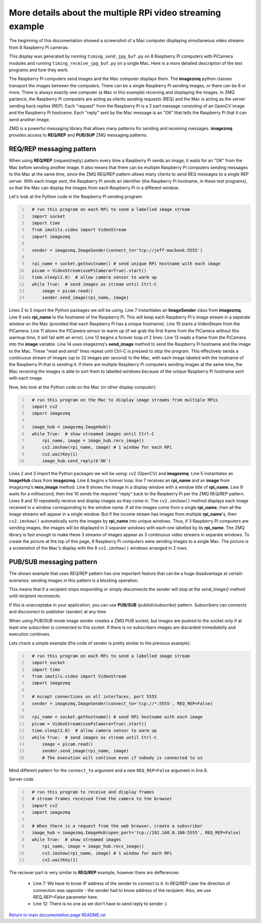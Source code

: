 ===========================================================
More details about the multiple RPi video streaming example
===========================================================

The beginning of this documentation showed a screenshot of a Mac computer
displaying simultaneous video streams from 8 Raspberry Pi cameras:

.. image:: images/screenshottest.png

This display was generated by running ``timing_send_jpg_buf.py`` on 8
Raspberry Pi computers with PiCamera modules and running
``timing_receive_jpg_buf.py`` on a single Mac. Here is a more detailed
description of the test programs and how they work.

The Raspberry Pi computers send images and the Mac computer displays them. The
**imagezmq** python classes transport the images between the computers. There
can be a single Raspberry Pi sending images, or there can be 8 or more. There
is always exactly one computer (a Mac in this example) receiving and displaying
the images. In ZMQ parlance, the Raspberry Pi computers are acting as
clients sending requests (REQ) and the Mac is acting as the server sending back
replies (REP). Each "request" from the Raspberry Pi is a 2 part message
consisting of an OpenCV image and the Raspberry Pi hostname. Each "reply" sent
by the Mac message is an "OK" that tells the Raspberry Pi that it can send
another image.

ZMQ is a powerful messaging library that allows many patterns for sending and
receiving messages. **imagezmq** provides access to  **REQ/REP** and **PUB/SUP** ZMQ 
messaging patterns. 

REQ/REP messaging pattern
=========================

When using **REQ/REP** (request/reply) pattern every time a Raspberry Pi sends an image, it waits for an "OK"
from the Mac before sending another image. It also means that there can be multiple
Raspberry Pi computers sending messages to the Mac at the same time, since
the ZMQ REQ/REP pattern allows many clients to send REQ messages to a single
REP server. With each image sent, the Raspberry Pi sends an identifier (the
Raspberry Pi hostname, in these test programs), so that the Mac can display the
images from each Raspberry Pi in a different window.

Let's look at the Python code in the Raspberry Pi sending program:

.. code-block:: python
  :number-lines:

    # run this program on each RPi to send a labelled image stream
    import socket
    import time
    from imutils.video import VideoStream
    import imagezmq

    sender = imagezmq.ImageSender(connect_to='tcp://jeff-macbook:5555')

    rpi_name = socket.gethostname() # send unique RPi hostname with each image
    picam = VideoStream(usePiCamera=True).start()
    time.sleep(2.0)  # allow camera sensor to warm up
    while True:  # send images as stream until Ctrl-C
        image = picam.read()
        sender.send_image(rpi_name, image)


Lines 2 to 5 import the Python packages we will be using. Line 7 instantiates
an **ImageSender** class from **imagezmq**. Line 9 sets **rpi_name** to the
hostname of the Raspberry Pi. This will keep each Raspberry Pi's image stream in
a separate window on the Mac (provided that each Raspberry Pi has a unique
hostname). Line 10 starts a VideoSteam from the PiCamera. Line 11 allows
the PiCamera sensor to warm up (if we grab the first frame from the PiCamera without
this warmup time, it will fail with an error). Line 12 begins a forever loop of
2 lines: Line 13 reads a frame from the PiCamera into the **image** variable.
Line 14 uses imagezmq's **send_image** method to send the Raspberry Pi hostname
and the image to the Mac. These "read and send" lines repeat until Ctrl-C is
pressed to stop the program. This effectively sends a continuous stream of images
(up to 32 images per second) to the Mac, with each image labeled with the hostname
of the Raspberry Pi that is sending it. If there are multiple Raspberry Pi
computers sending images at the same time, the Mac receiving the images is able
to sort them to labelled windows because of the unique Raspberry Pi hostname
sent with each image.

Now, lets look at the Python code on the Mac (or other display computer):

.. code-block:: python
  :number-lines:

    # run this program on the Mac to display image streams from multiple RPis
    import cv2
    import imagezmq

    image_hub = imagezmq.ImageHub()
    while True:  # show streamed images until Ctrl-C
        rpi_name, image = image_hub.recv_image()
        cv2.imshow(rpi_name, image) # 1 window for each RPi
        cv2.waitKey(1)
        image_hub.send_reply(b'OK')

Lines 2 and 3 import the Python packages we will be using: cv2 (OpenCV) and
**imagezmq**.  Line 5 instantiates an **ImageHub** class from **imagezmq**.
Line 6 begins a forever loop: line 7 receives an **rpi_name** and an **image**
from imagezmq's **recv_image** method. Line 8 shows the image in a display
window with a window title of **rpi_name**. Line 9 waits for a millisecond,
then line 10 sends the required "reply" back to the Raspberry Pi per the ZMQ
REQ/REP pattern. Lines 9 and 10 repeatedly receive and display images as they
come in. The ``cv2.imshow()`` method displays each image received in a window
corresponding to the window name. If all the images come from a single
**rpi_name**, then all the image streams will appear in a single window. But if
the income stream has images from multiple **rpi_name**'s, then ``cv2.imshow()``
automatically sorts the images by **rpi_name** into unique windows. Thus, if
3 Raspberry Pi computers are sending images, the images will be displayed in
3 separate windows with each one labelled by its **rpi_name**. The ZMQ library
is fast enough to make these 3 streams of images appear as 3 continuous video
streams in separate windows. To create the picture at the top of this page, 8
Raspberry Pi computers were sending images to a single Mac. The picture is a
screenshot of the Mac's display with the 8 ``cv2.imshow()`` windows arranged
in 2 rows.

PUB/SUB messaging pattern
=========================

The shown example that uses REQ/REP pattern has one important feature that can be a huge disadvantage at certain scenarios: sending images in this pattern is a blocking operation. 

This means that if a recipient stops responding or simply disconnects the sender will stop at the *send_image()* method until recipient reconnects. 

If this is unacceptabe in your application, you can use **PUB/SUB** (publish/subscribe) pattern. Subscribers can connects and disconnect to publisher (sender) at any time.

When using PUB/SUB mode image sender creates a ZMQ PUB socket, but images are pushed
to the socket only if at least one subscriber is connected to this socket. If
there is no subscribers images are discarded immediatelly and execution continues.

Lets check a simple example (the code of sender is pretty similar to the previous 
example):

.. code:: python
  :number-lines:

    # run this program on each RPi to send a labelled image stream
    import socket
    import time
    from imutils.video import VideoStream
    import imagezmq

    # Accept connections on all interfaces, port 5555
    sender = imagezmq.ImageSender(connect_to='tcp://*:5555', REQ_REP=False)

    rpi_name = socket.gethostname() # send RPi hostname with each image
    picam = VideoStream(usePiCamera=True).start()
    time.sleep(2.0)  # allow camera sensor to warm up
    while True:  # send images as stream until Ctrl-C
        image = picam.read()
        sender.send_image(rpi_name, image)
        # The execution will continue even if nobody is connected to us
    
Mind different pattern for the ``connect_to`` argument and a new ``REQ_REP=False`` 
argument in line 8.

Server code

.. code-block:: python
  :number-lines:

    # run this program to receive and display frames
    # stream frames received from the camera to the browser
    import cv2
    import imagezmq

    # When there is a request from the web browser, create a subscriber 
    image_hub = imagezmq.ImageHub(open_port='tcp://192.168.0.100:5555', REQ_REP=False)
    while True:  # show streamed images
        rpi_name, image = image_hub.recv_image()
        cv2.imshow(rpi_name, image) # 1 window for each RPi 
        cv2.waitKey(1)

The reciever part is very similar to **REQ/REP** example, however there are defferences:

 * Line 7: We have to know IP address of the sender to connect to it. In REQ/REP case the direction of connection was opposite - the sender had to know address of the recipient. Also, we use *REQ_REP=False* parameter here.
 * Line 12: There is no one as we don't have to send reply to sender :)


`Return to main documentation page README.rst <../README.rst>`_
